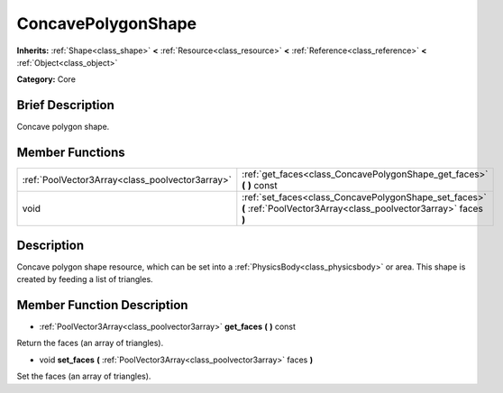 .. Generated automatically by doc/tools/makerst.py in Godot's source tree.
.. DO NOT EDIT THIS FILE, but the ConcavePolygonShape.xml source instead.
.. The source is found in doc/classes or modules/<name>/doc_classes.

.. _class_ConcavePolygonShape:

ConcavePolygonShape
===================

**Inherits:** :ref:`Shape<class_shape>` **<** :ref:`Resource<class_resource>` **<** :ref:`Reference<class_reference>` **<** :ref:`Object<class_object>`

**Category:** Core

Brief Description
-----------------

Concave polygon shape.

Member Functions
----------------

+--------------------------------------------------+---------------------------------------------------------------------------------------------------------------------------+
| :ref:`PoolVector3Array<class_poolvector3array>`  | :ref:`get_faces<class_ConcavePolygonShape_get_faces>`  **(** **)** const                                                  |
+--------------------------------------------------+---------------------------------------------------------------------------------------------------------------------------+
| void                                             | :ref:`set_faces<class_ConcavePolygonShape_set_faces>`  **(** :ref:`PoolVector3Array<class_poolvector3array>` faces  **)** |
+--------------------------------------------------+---------------------------------------------------------------------------------------------------------------------------+

Description
-----------

Concave polygon shape resource, which can be set into a :ref:`PhysicsBody<class_physicsbody>` or area. This shape is created by feeding a list of triangles.

Member Function Description
---------------------------

.. _class_ConcavePolygonShape_get_faces:

- :ref:`PoolVector3Array<class_poolvector3array>`  **get_faces**  **(** **)** const

Return the faces (an array of triangles).

.. _class_ConcavePolygonShape_set_faces:

- void  **set_faces**  **(** :ref:`PoolVector3Array<class_poolvector3array>` faces  **)**

Set the faces (an array of triangles).


